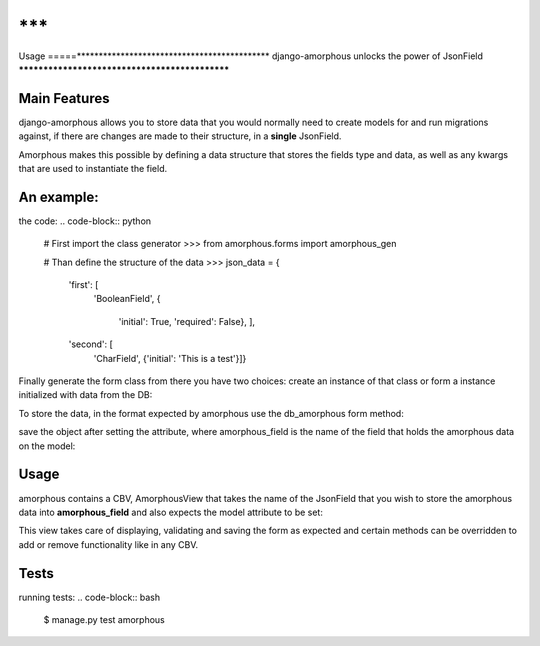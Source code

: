 ***
=====
Usage
=====********************************************
django-amorphous unlocks the power of JsonField
***********************************************

=============
Main Features
=============

django-amorphous allows you to store data that you would normally need to
create models for and run migrations against, if there are changes are made to
their structure, in a **single** JsonField.

Amorphous makes this possible by defining a data structure that stores the 
fields type and data, as well as any kwargs that are used to instantiate the 
field.

===========
An example:
===========

the code:
.. code-block:: python
    # First import the class generator
    >>> from amorphous.forms import amorphous_gen

    # Than define the structure of the data
    >>> json_data = {
            'first': [
                'BooleanField',
                {
                    'initial': True,
                    'required': False}, ],
            'second': [
                'CharField',
                {'initial': 'This is a test'}]}

Finally generate the form class from there you have two choices:
create an instance of that class
or form a instance initialized with data from the DB:

.. code-block:: python
    >>> form_class = amorphous_gen(amorphous=json_data)
    >>> form_instance = form_class()
    >>> form_instance = form_class(data=obj.field)

To store the data, in the format expected by amorphous use the db_amorphous
form method:

.. code-block:: python
    >>> for_db = form.db_amorphous()

save the object after setting the attribute, where amorphous_field is the
name of the field that holds the amorphous data on the model:

.. code-block:: python
    >>> setattr(model_object, amorphous_field, for_db)

=====
Usage
=====

amorphous contains a CBV, AmorphousView that takes the name of the JsonField
that you wish to store the amorphous data into **amorphous_field** and also
expects the model attribute to be set:

.. code-block:: python
    >>> view = AmorphousView.as_view(
            template_name='amorphous_test/model_amo.html',
            model=TestModel,
            form_class=self.test_form_class,
            amorphous_field='metadata')

This view takes care of displaying, validating and saving the form as expected
and certain methods can be overridden to add or remove functionality like in any
CBV.

=====
Tests
=====
running tests:
.. code-block:: bash
    $ manage.py test amorphous

